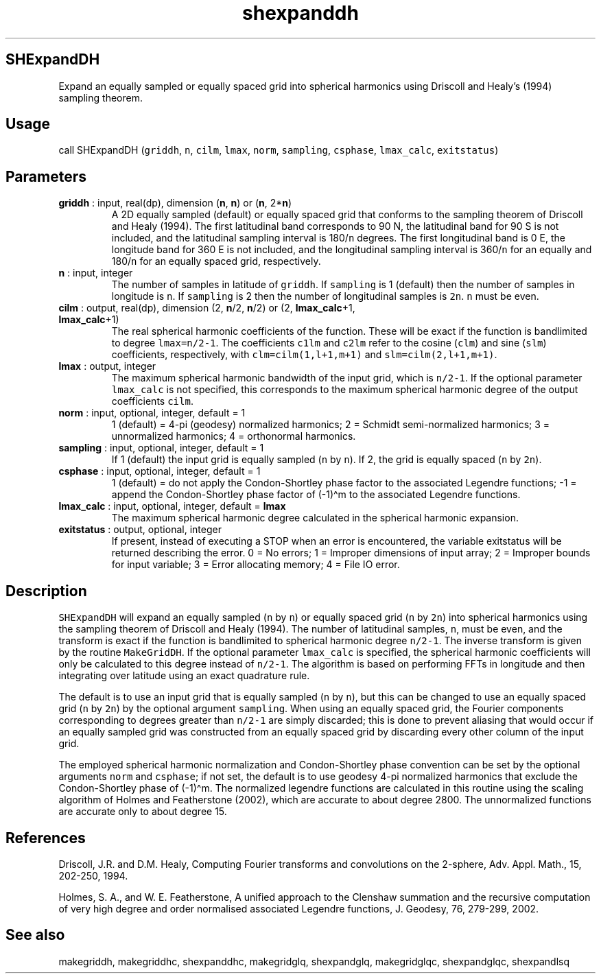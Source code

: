 .\" Automatically generated by Pandoc 2.9.2
.\"
.TH "shexpanddh" "1" "2019-09-23" "Fortran 95" "SHTOOLS 4.6"
.hy
.SH SHExpandDH
.PP
Expand an equally sampled or equally spaced grid into spherical
harmonics using Driscoll and Healy\[cq]s (1994) sampling theorem.
.SH Usage
.PP
call SHExpandDH (\f[C]griddh\f[R], \f[C]n\f[R], \f[C]cilm\f[R],
\f[C]lmax\f[R], \f[C]norm\f[R], \f[C]sampling\f[R], \f[C]csphase\f[R],
\f[C]lmax_calc\f[R], \f[C]exitstatus\f[R])
.SH Parameters
.TP
\f[B]\f[CB]griddh\f[B]\f[R] : input, real(dp), dimension (\f[B]\f[CB]n\f[B]\f[R], \f[B]\f[CB]n\f[B]\f[R]) or (\f[B]\f[CB]n\f[B]\f[R], 2*\f[B]\f[CB]n\f[B]\f[R])
A 2D equally sampled (default) or equally spaced grid that conforms to
the sampling theorem of Driscoll and Healy (1994).
The first latitudinal band corresponds to 90 N, the latitudinal band for
90 S is not included, and the latitudinal sampling interval is
180/\f[C]n\f[R] degrees.
The first longitudinal band is 0 E, the longitude band for 360 E is not
included, and the longitudinal sampling interval is 360/\f[C]n\f[R] for
an equally and 180/\f[C]n\f[R] for an equally spaced grid, respectively.
.TP
\f[B]\f[CB]n\f[B]\f[R] : input, integer
The number of samples in latitude of \f[C]griddh\f[R].
If \f[C]sampling\f[R] is 1 (default) then the number of samples in
longitude is \f[C]n\f[R].
If \f[C]sampling\f[R] is 2 then the number of longitudinal samples is
\f[C]2n\f[R].
\f[C]n\f[R] must be even.
.TP
\f[B]\f[CB]cilm\f[B]\f[R] : output, real(dp), dimension (2, \f[B]\f[CB]n\f[B]\f[R]/2, \f[B]\f[CB]n\f[B]\f[R]/2) or (2, \f[B]\f[CB]lmax_calc\f[B]\f[R]+1, \f[B]\f[CB]lmax_calc\f[B]\f[R]+1)
The real spherical harmonic coefficients of the function.
These will be exact if the function is bandlimited to degree
\f[C]lmax=n/2-1\f[R].
The coefficients \f[C]c1lm\f[R] and \f[C]c2lm\f[R] refer to the cosine
(\f[C]clm\f[R]) and sine (\f[C]slm\f[R]) coefficients, respectively,
with \f[C]clm=cilm(1,l+1,m+1)\f[R] and \f[C]slm=cilm(2,l+1,m+1)\f[R].
.TP
\f[B]\f[CB]lmax\f[B]\f[R] : output, integer
The maximum spherical harmonic bandwidth of the input grid, which is
\f[C]n/2-1\f[R].
If the optional parameter \f[C]lmax_calc\f[R] is not specified, this
corresponds to the maximum spherical harmonic degree of the output
coefficients \f[C]cilm\f[R].
.TP
\f[B]\f[CB]norm\f[B]\f[R] : input, optional, integer, default = 1
1 (default) = 4-pi (geodesy) normalized harmonics; 2 = Schmidt
semi-normalized harmonics; 3 = unnormalized harmonics; 4 = orthonormal
harmonics.
.TP
\f[B]\f[CB]sampling\f[B]\f[R] : input, optional, integer, default = 1
If 1 (default) the input grid is equally sampled (\f[C]n\f[R] by
\f[C]n\f[R]).
If 2, the grid is equally spaced (\f[C]n\f[R] by \f[C]2n\f[R]).
.TP
\f[B]\f[CB]csphase\f[B]\f[R] : input, optional, integer, default = 1
1 (default) = do not apply the Condon-Shortley phase factor to the
associated Legendre functions; -1 = append the Condon-Shortley phase
factor of (-1)\[ha]m to the associated Legendre functions.
.TP
\f[B]\f[CB]lmax_calc\f[B]\f[R] : input, optional, integer, default = \f[B]\f[CB]lmax\f[B]\f[R]
The maximum spherical harmonic degree calculated in the spherical
harmonic expansion.
.TP
\f[B]\f[CB]exitstatus\f[B]\f[R] : output, optional, integer
If present, instead of executing a STOP when an error is encountered,
the variable exitstatus will be returned describing the error.
0 = No errors; 1 = Improper dimensions of input array; 2 = Improper
bounds for input variable; 3 = Error allocating memory; 4 = File IO
error.
.SH Description
.PP
\f[C]SHExpandDH\f[R] will expand an equally sampled (\f[C]n\f[R] by
\f[C]n\f[R]) or equally spaced grid (\f[C]n\f[R] by \f[C]2n\f[R]) into
spherical harmonics using the sampling theorem of Driscoll and Healy
(1994).
The number of latitudinal samples, \f[C]n\f[R], must be even, and the
transform is exact if the function is bandlimited to spherical harmonic
degree \f[C]n/2-1\f[R].
The inverse transform is given by the routine \f[C]MakeGridDH\f[R].
If the optional parameter \f[C]lmax_calc\f[R] is specified, the
spherical harmonic coefficients will only be calculated to this degree
instead of \f[C]n/2-1\f[R].
The algorithm is based on performing FFTs in longitude and then
integrating over latitude using an exact quadrature rule.
.PP
The default is to use an input grid that is equally sampled (\f[C]n\f[R]
by \f[C]n\f[R]), but this can be changed to use an equally spaced grid
(\f[C]n\f[R] by \f[C]2n\f[R]) by the optional argument
\f[C]sampling\f[R].
When using an equally spaced grid, the Fourier components corresponding
to degrees greater than \f[C]n/2-1\f[R] are simply discarded; this is
done to prevent aliasing that would occur if an equally sampled grid was
constructed from an equally spaced grid by discarding every other column
of the input grid.
.PP
The employed spherical harmonic normalization and Condon-Shortley phase
convention can be set by the optional arguments \f[C]norm\f[R] and
\f[C]csphase\f[R]; if not set, the default is to use geodesy 4-pi
normalized harmonics that exclude the Condon-Shortley phase of
(-1)\[ha]m.
The normalized legendre functions are calculated in this routine using
the scaling algorithm of Holmes and Featherstone (2002), which are
accurate to about degree 2800.
The unnormalized functions are accurate only to about degree 15.
.SH References
.PP
Driscoll, J.R.
and D.M.
Healy, Computing Fourier transforms and convolutions on the 2-sphere,
Adv.
Appl.
Math., 15, 202-250, 1994.
.PP
Holmes, S.
A., and W.
E.
Featherstone, A unified approach to the Clenshaw summation and the
recursive computation of very high degree and order normalised
associated Legendre functions, J.
Geodesy, 76, 279-299, 2002.
.SH See also
.PP
makegriddh, makegriddhc, shexpanddhc, makegridglq, shexpandglq,
makegridglqc, shexpandglqc, shexpandlsq
